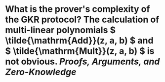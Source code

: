 * What is the prover's complexity of the GKR protocol? The calculation of multi-linear polynomials \( \tilde{\mathrm{Add}}(z, a, b) \) and \( \tilde{\mathrm{Mult}}(z, a, b) \) is not obvious. [[Proofs, Arguments, and Zero-Knowledge]]